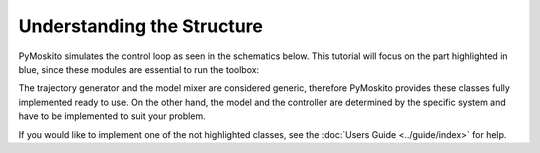 =============================
Understanding the Structure
=============================
PyMoskito simulates the control loop as seen in the schematics
below. This tutorial will focus on the part highlighted in blue,
since these modules are essential to run the toolbox:

.. image:: ../pictures/ctrl_loop_intro.png

The trajectory generator and the model mixer are considered generic,
therefore PyMoskito provides these classes fully implemented ready to use.
On the other hand, the model and the controller are determined by 
the specific system and have to be implemented to suit your problem.

If you would like to implement one of the not highlighted classes,
see the :doc:`Users Guide <../guide/index>` for help.